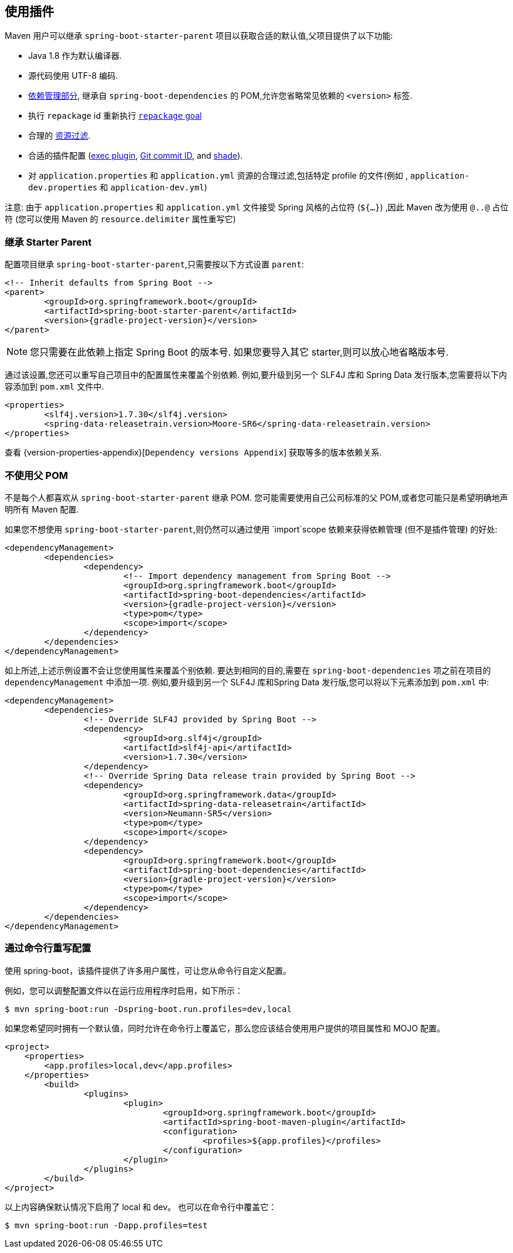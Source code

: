 [[using]]
== 使用插件

Maven 用户可以继承 `spring-boot-starter-parent` 项目以获取合适的默认值,父项目提供了以下功能:

* Java 1.8 作为默认编译器.
* 源代码使用 UTF-8 编码.
* <<using-boot-dependency-management,依赖管理部分>>, 继承自 `spring-boot-dependencies` 的 POM,允许您省略常见依赖的 `<version>` 标签.
* 执行  `repackage` id 重新执行 <<goals.adoc#goals-repackage, `repackage` goal>>
* 合理的 https://maven.apache.org/plugins/maven-resources-plugin/examples/filter.html[资源过滤].
* 合适的插件配置 (https://www.mojohaus.org/exec-maven-plugin/[exec plugin], https://github.com/ktoso/maven-git-commit-id-plugin[Git commit ID], and https://maven.apache.org/plugins/maven-shade-plugin/[shade]).
* 对 `application.properties` 和 `application.yml` 资源的合理过滤,包括特定 profile 的文件(例如 , `application-dev.properties` 和 `application-dev.yml`)

注意: 由于 `application.properties` 和 `application.yml` 文件接受 Spring 风格的占位符 (`${...}`) ,因此 Maven 改为使用 `@..@` 占位符 (您可以使用 Maven 的 `resource.delimiter` 属性重写它)

[[using-parent-pom]]
=== 继承 Starter Parent
配置项目继承 `spring-boot-starter-parent`,只需要按以下方式设置 `parent`:

[source,xml,indent=0,subs="verbatim,quotes,attributes"]
----
	<!-- Inherit defaults from Spring Boot -->
	<parent>
		<groupId>org.springframework.boot</groupId>
		<artifactId>spring-boot-starter-parent</artifactId>
		<version>{gradle-project-version}</version>
	</parent>
----

NOTE: 您只需要在此依赖上指定 Spring Boot 的版本号. 如果您要导入其它 starter,则可以放心地省略版本号.

通过该设置,您还可以重写自己项目中的配置属性来覆盖个别依赖. 例如,要升级到另一个 SLF4J 库和 Spring Data 发行版本,您需要将以下内容添加到 `pom.xml` 文件中.

[source,xml,indent=0,subs="verbatim,quotes,attributes"]
----
	<properties>
		<slf4j.version>1.7.30</slf4j.version>
		<spring-data-releasetrain.version>Moore-SR6</spring-data-releasetrain.version>
	</properties>
----

查看 {version-properties-appendix}[`Dependency versions Appendix`] 获取等多的版本依赖关系.



[[using-import]]
=== 不使用父 POM
不是每个人都喜欢从 `spring-boot-starter-parent` 继承 POM. 您可能需要使用自己公司标准的父 POM,或者您可能只是希望明确地声明所有 Maven 配置.

如果您不想使用 `spring-boot-starter-parent`,则仍然可以通过使用 `import`scope 依赖来获得依赖管理 (但不是插件管理) 的好处:

[source,xml,indent=0,subs="verbatim,quotes,attributes"]
----
	<dependencyManagement>
		<dependencies>
			<dependency>
				<!-- Import dependency management from Spring Boot -->
				<groupId>org.springframework.boot</groupId>
				<artifactId>spring-boot-dependencies</artifactId>
				<version>{gradle-project-version}</version>
				<type>pom</type>
				<scope>import</scope>
			</dependency>
		</dependencies>
	</dependencyManagement>
----

如上所述,上述示例设置不会让您使用属性来覆盖个别依赖. 要达到相同的目的,需要在 `spring-boot-dependencies` 项之前在项目的 `dependencyManagement` 中添加一项. 例如,要升级到另一个 SLF4J 库和Spring Data 发行版,您可以将以下元素添加到 `pom.xml` 中:

[source,xml,indent=0,subs="verbatim,quotes,attributes"]
----
	<dependencyManagement>
		<dependencies>
			<!-- Override SLF4J provided by Spring Boot -->
			<dependency>
				<groupId>org.slf4j</groupId>
				<artifactId>slf4j-api</artifactId>
				<version>1.7.30</version>
			</dependency>
			<!-- Override Spring Data release train provided by Spring Boot -->
			<dependency>
				<groupId>org.springframework.data</groupId>
				<artifactId>spring-data-releasetrain</artifactId>
				<version>Neumann-SR5</version>
				<type>pom</type>
				<scope>import</scope>
			</dependency>
			<dependency>
				<groupId>org.springframework.boot</groupId>
				<artifactId>spring-boot-dependencies</artifactId>
				<version>{gradle-project-version}</version>
				<type>pom</type>
				<scope>import</scope>
			</dependency>
		</dependencies>
	</dependencyManagement>
----



[[using-overriding-command-line]]
=== 通过命令行重写配置
使用 spring-boot，该插件提供了许多用户属性，可让您从命令行自定义配置。

例如，您可以调整配置文件以在运行应用程序时启用，如下所示：

[indent=0]
----
	$ mvn spring-boot:run -Dspring-boot.run.profiles=dev,local
----

如果您希望同时拥有一个默认值，同时允许在命令行上覆盖它，那么您应该结合使用用户提供的项目属性和 MOJO 配置。

[source,xml,indent=0,subs="verbatim,attributes"]
----
<project>
    <properties>
        <app.profiles>local,dev</app.profiles>
    </properties>
	<build>
		<plugins>
			<plugin>
				<groupId>org.springframework.boot</groupId>
				<artifactId>spring-boot-maven-plugin</artifactId>
				<configuration>
					<profiles>${app.profiles}</profiles>
				</configuration>
			</plugin>
		</plugins>
	</build>
</project>
----

以上内容确保默认情况下启用了 local  和 dev。 也可以在命令行中覆盖它：

[indent=0]
----
	$ mvn spring-boot:run -Dapp.profiles=test
----
